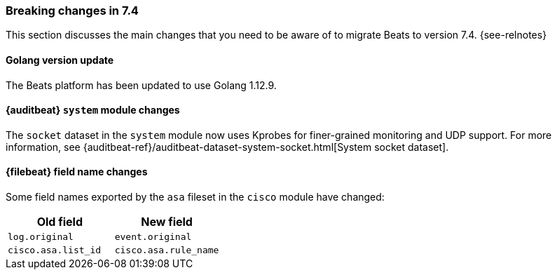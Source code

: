 [[breaking-changes-7.4]]

=== Breaking changes in 7.4

This section discusses the main changes that you need to be aware of to
migrate Beats to version 7.4. {see-relnotes}

//NOTE: The notable-breaking-changes tagged regions are re-used in the
//Installation and Upgrade Guide

//tag::notable-breaking-changes[]

[float]
==== Golang version update

The Beats platform has been updated to use Golang 1.12.9.

[float]
==== {auditbeat} `system` module changes

The `socket` dataset in the `system` module now uses Kprobes for finer-grained
monitoring and UDP support. For more information, see
{auditbeat-ref}/auditbeat-dataset-system-socket.html[System socket dataset].

[float]
==== {filebeat} field name changes

Some field names exported by the `asa` fileset in the `cisco` module have
changed:

[options="header"]
|====
|Old field                 |New field
|`log.original`            |`event.original`
|`cisco.asa.list_id`       |`cisco.asa.rule_name`
|====

// end::notable-breaking-changes[]
